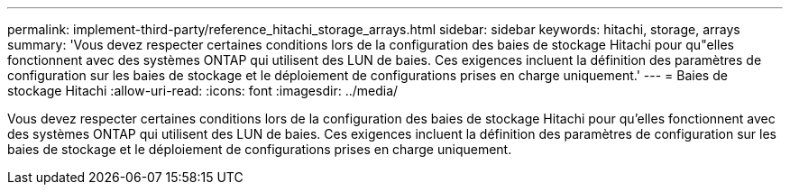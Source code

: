 ---
permalink: implement-third-party/reference_hitachi_storage_arrays.html 
sidebar: sidebar 
keywords: hitachi, storage, arrays 
summary: 'Vous devez respecter certaines conditions lors de la configuration des baies de stockage Hitachi pour qu"elles fonctionnent avec des systèmes ONTAP qui utilisent des LUN de baies. Ces exigences incluent la définition des paramètres de configuration sur les baies de stockage et le déploiement de configurations prises en charge uniquement.' 
---
= Baies de stockage Hitachi
:allow-uri-read: 
:icons: font
:imagesdir: ../media/


[role="lead"]
Vous devez respecter certaines conditions lors de la configuration des baies de stockage Hitachi pour qu'elles fonctionnent avec des systèmes ONTAP qui utilisent des LUN de baies. Ces exigences incluent la définition des paramètres de configuration sur les baies de stockage et le déploiement de configurations prises en charge uniquement.
